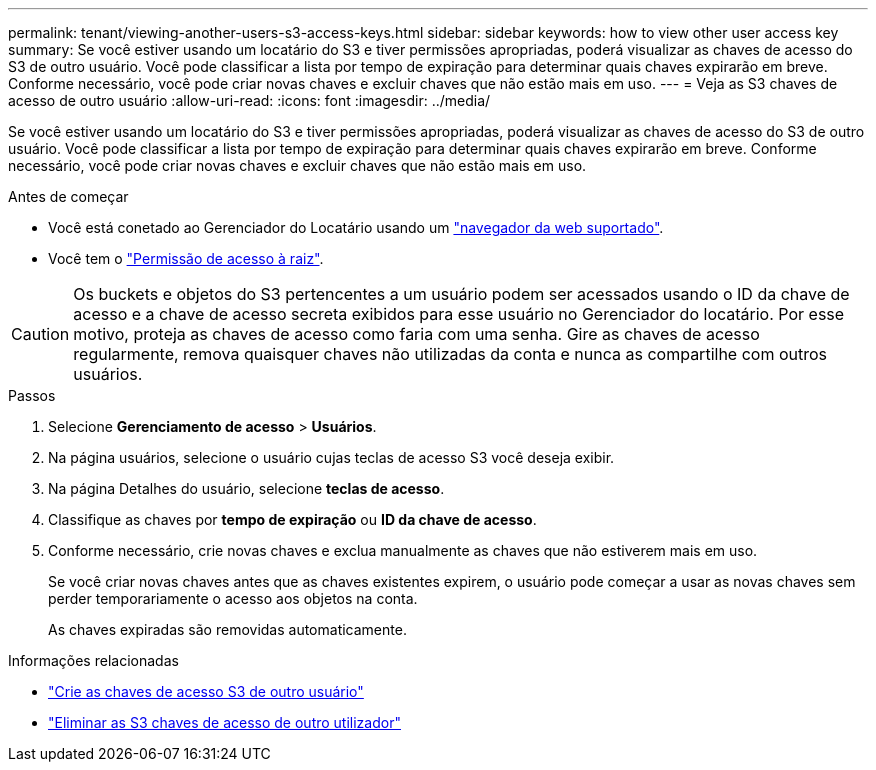 ---
permalink: tenant/viewing-another-users-s3-access-keys.html 
sidebar: sidebar 
keywords: how to view other user access key 
summary: Se você estiver usando um locatário do S3 e tiver permissões apropriadas, poderá visualizar as chaves de acesso do S3 de outro usuário. Você pode classificar a lista por tempo de expiração para determinar quais chaves expirarão em breve. Conforme necessário, você pode criar novas chaves e excluir chaves que não estão mais em uso. 
---
= Veja as S3 chaves de acesso de outro usuário
:allow-uri-read: 
:icons: font
:imagesdir: ../media/


[role="lead"]
Se você estiver usando um locatário do S3 e tiver permissões apropriadas, poderá visualizar as chaves de acesso do S3 de outro usuário. Você pode classificar a lista por tempo de expiração para determinar quais chaves expirarão em breve. Conforme necessário, você pode criar novas chaves e excluir chaves que não estão mais em uso.

.Antes de começar
* Você está conetado ao Gerenciador do Locatário usando um link:../admin/web-browser-requirements.html["navegador da web suportado"].
* Você tem o link:tenant-management-permissions.html["Permissão de acesso à raiz"].



CAUTION: Os buckets e objetos do S3 pertencentes a um usuário podem ser acessados usando o ID da chave de acesso e a chave de acesso secreta exibidos para esse usuário no Gerenciador do locatário. Por esse motivo, proteja as chaves de acesso como faria com uma senha. Gire as chaves de acesso regularmente, remova quaisquer chaves não utilizadas da conta e nunca as compartilhe com outros usuários.

.Passos
. Selecione *Gerenciamento de acesso* > *Usuários*.
. Na página usuários, selecione o usuário cujas teclas de acesso S3 você deseja exibir.
. Na página Detalhes do usuário, selecione *teclas de acesso*.
. Classifique as chaves por *tempo de expiração* ou *ID da chave de acesso*.
. Conforme necessário, crie novas chaves e exclua manualmente as chaves que não estiverem mais em uso.
+
Se você criar novas chaves antes que as chaves existentes expirem, o usuário pode começar a usar as novas chaves sem perder temporariamente o acesso aos objetos na conta.

+
As chaves expiradas são removidas automaticamente.



.Informações relacionadas
* link:creating-another-users-s3-access-keys.html["Crie as chaves de acesso S3 de outro usuário"]
* link:deleting-another-users-s3-access-keys.html["Eliminar as S3 chaves de acesso de outro utilizador"]

